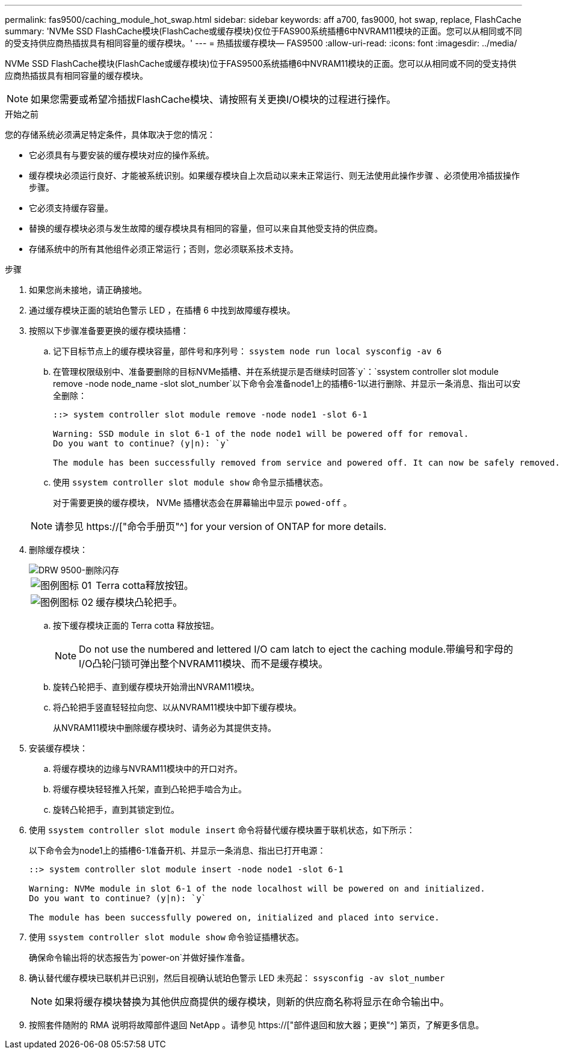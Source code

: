 ---
permalink: fas9500/caching_module_hot_swap.html 
sidebar: sidebar 
keywords: aff a700, fas9000, hot swap, replace, FlashCache 
summary: 'NVMe SSD FlashCache模块(FlashCache或缓存模块)仅位于FAS900系统插槽6中NVRAM11模块的正面。您可以从相同或不同的受支持供应商热插拔具有相同容量的缓存模块。' 
---
= 热插拔缓存模块— FAS9500
:allow-uri-read: 
:icons: font
:imagesdir: ../media/


[role="lead"]
NVMe SSD FlashCache模块(FlashCache或缓存模块)位于FAS9500系统插槽6中NVRAM11模块的正面。您可以从相同或不同的受支持供应商热插拔具有相同容量的缓存模块。


NOTE: 如果您需要或希望冷插拔FlashCache模块、请按照有关更换I/O模块的过程进行操作。

.开始之前
您的存储系统必须满足特定条件，具体取决于您的情况：

* 它必须具有与要安装的缓存模块对应的操作系统。
* 缓存模块必须运行良好、才能被系统识别。如果缓存模块自上次启动以来未正常运行、则无法使用此操作步骤 、必须使用冷插拔操作步骤。
* 它必须支持缓存容量。
* 替换的缓存模块必须与发生故障的缓存模块具有相同的容量，但可以来自其他受支持的供应商。
* 存储系统中的所有其他组件必须正常运行；否则，您必须联系技术支持。


.步骤
. 如果您尚未接地，请正确接地。
. 通过缓存模块正面的琥珀色警示 LED ，在插槽 6 中找到故障缓存模块。
. 按照以下步骤准备要更换的缓存模块插槽：
+
.. 记下目标节点上的缓存模块容量，部件号和序列号： `ssystem node run local sysconfig -av 6`
.. 在管理权限级别中、准备要删除的目标NVMe插槽、并在系统提示是否继续时回答`y`：`ssystem controller slot module remove -node node_name -slot slot_number`以下命令会准备node1上的插槽6-1以进行删除、并显示一条消息、指出可以安全删除：
+
[listing]
----
::> system controller slot module remove -node node1 -slot 6-1

Warning: SSD module in slot 6-1 of the node node1 will be powered off for removal.
Do you want to continue? (y|n): `y`

The module has been successfully removed from service and powered off. It can now be safely removed.
----
.. 使用 `ssystem controller slot module show` 命令显示插槽状态。
+
对于需要更换的缓存模块， NVMe 插槽状态会在屏幕输出中显示 `powed-off` 。



+

NOTE: 请参见 https://["命令手册页"^] for your version of ONTAP for more details.

. 删除缓存模块：
+
image::../media/drw_9500_remove_flashcache.svg[DRW 9500-删除闪存]

+
[cols="20%,80%"]
|===


 a| 
image::../media/legend_icon_01.svg[图例图标 01]
 a| 
Terra cotta释放按钮。



 a| 
image::../media/legend_icon_02.svg[图例图标 02]
 a| 
缓存模块凸轮把手。

|===
+
.. 按下缓存模块正面的 Terra cotta 释放按钮。
+

NOTE: Do not use the numbered and lettered I/O cam latch to eject the caching module.带编号和字母的I/O凸轮闩锁可弹出整个NVRAM11模块、而不是缓存模块。

.. 旋转凸轮把手、直到缓存模块开始滑出NVRAM11模块。
.. 将凸轮把手竖直轻轻拉向您、以从NVRAM11模块中卸下缓存模块。
+
从NVRAM11模块中删除缓存模块时、请务必为其提供支持。



. 安装缓存模块：
+
.. 将缓存模块的边缘与NVRAM11模块中的开口对齐。
.. 将缓存模块轻轻推入托架，直到凸轮把手啮合为止。
.. 旋转凸轮把手，直到其锁定到位。


. 使用 `ssystem controller slot module insert` 命令将替代缓存模块置于联机状态，如下所示：
+
以下命令会为node1上的插槽6-1准备开机、并显示一条消息、指出已打开电源：

+
[listing]
----
::> system controller slot module insert -node node1 -slot 6-1

Warning: NVMe module in slot 6-1 of the node localhost will be powered on and initialized.
Do you want to continue? (y|n): `y`

The module has been successfully powered on, initialized and placed into service.
----
. 使用 `ssystem controller slot module show` 命令验证插槽状态。
+
确保命令输出将的状态报告为`power-on`并做好操作准备。

. 确认替代缓存模块已联机并已识别，然后目视确认琥珀色警示 LED 未亮起： `ssysconfig -av slot_number`
+

NOTE: 如果将缓存模块替换为其他供应商提供的缓存模块，则新的供应商名称将显示在命令输出中。

. 按照套件随附的 RMA 说明将故障部件退回 NetApp 。请参见 https://["部件退回和放大器；更换"^] 第页，了解更多信息。

